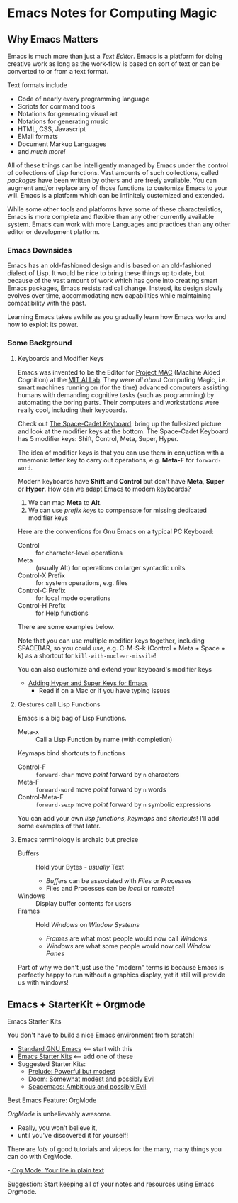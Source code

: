 * Emacs Notes for Computing Magic

** Why Emacs Matters

Emacs is much more than just a /Text Editor/. Emacs is a platform for doing
creative work as long as the work-flow is based on sort of text or can be
converted to or from a text format.

Text formats include
- Code of nearly every programming language
- Scripts for command tools
- Notations for generating visual art
- Notations for generating music
- HTML, CSS, Javascript
- EMail formats
- Document Markup Languages
- and /much more!/

All of these things can be intelligently managed by Emacs under the control of
collections of Lisp functions. Vast amounts of such collections, called
/packages/ have been written by others and are freely available. You can augment
and/or replace any of those functions to customize Emacs to your will. Emacs is
a platform which can be infinitely customized and extended.

While some other tools and platforms have some of these characteristics, Emacs
is more complete and flexible than any other currently available system. Emacs
can work with more Languages and practices than any other editor or development
platform.

*** Emacs Downsides

Emacs has an old-fashioned design and is based on an old-fashioned dialect of
Lisp. It would be nice to bring these things up to date, but because of the vast
amount of work which has gone into creating smart Emacs packages, Emacs resists
radical change. Instead, its design slowly evolves over time, accommodating new
capabilities while maintaining compatibility with the past.

Learning Emacs takes awhile as you gradually learn how Emacs works and how to
exploit its power.

*** Some Background
**** Keyboards and Modifier Keys

Emacs was invented to be the Editor for [[https://en.wikipedia.org/wiki/MIT_Computer_Science_and_Artificial_Intelligence_Laboratory#Project_MAC][Project MAC]] (Machine Aided Cognition) at
the [[https://en.wikipedia.org/wiki/MIT_Computer_Science_and_Artificial_Intelligence_Laboratory][MIT AI Lab]]. They were /all about/ Computing Magic, i.e. smart machines
running on (for the time) advanced computers assisting humans with demanding
cognitive tasks (such as programming) by automating the boring parts. Their
computers and workstations were really cool, including their keyboards.

Check out [[https://en.wikipedia.org/wiki/Space-cadet_keyboard][The Space-Cadet Keyboard]]: bring up the full-sized picture and look at
the modifier keys at the bottom. The Space-Cadet Keyboard has 5 modifier keys:
Shift, Control, Meta, Super, Hyper.

The idea of modifier keys is that you can use them in conjuction with a mnemonic
letter key to carry out operations, e.g. *Meta-F* for =forward-word=.

Modern keyboards have *Shift* and *Control* but don't have *Meta*, *Super* or
*Hyper*. How can we adapt Emacs to modern keyboards?

1. We can map *Meta* to *Alt*.
2. We can use /prefix keys/ to compensate for missing dedicated modifier keys

Here are the conventions for Gnu Emacs on a typical PC Keyboard:

    - Control :: for character-level operations
    - Meta ::  (usually Alt) for operations on larger syntactic units
    - Control-X Prefix :: for system operations, e.g. files
    - Control-C Prefix :: for local mode operations
    - Control-H Prefix :: for Help functions

There are some examples below.

Note that you can use multiple modifier keys together, including SPACEBAR, so
you could use, e.g. C-M-S-k (Control + Meta + Space + k) as a shortcut for
=kill-with-nuclear-missile=!

You can also customize and extend your keyboard's modifier keys
- [[https://irreal.org/blog/?p=6645][Adding Hyper and Super Keys for Emacs]]
    - Read if on a Mac or if you have typing issues
 
**** Gestures call Lisp Functions
Emacs is a big bag of Lisp Functions.
- Meta-x :: Call a Lisp Function by name (with completion)
Keymaps bind shortcuts to functions
- Control-F :: =forward-char= move /point/ forward by =n= characters
- Meta-F :: =forward-word= move /point/ forward by =n= words
- Control-Meta-F :: =forward-sexp= move /point/ forward by =n= symbolic expressions

You can add your own /lisp functions/, /keymaps/ and /shortcuts/! I'll add some
examples of that later.

**** Emacs terminology is archaic but precise

- Buffers :: Hold your Bytes - /usually/ Text
    - /Buffers/ can be associated with /Files/ or /Processes/
    - Files and Processes can be /local/ or /remote/!
- Windows :: Display buffer contents for users
- Frames :: Hold /Windows/ on /Window Systems/
    -  /Frames/ are what most people would now call /Windows/
    -  /Windows/ are what some people would now call /Window Panes/

Part of why we don't just use the "modern" terms is because Emacs is perfectly
happy to run without a graphics display, yet it still will provide us with
windows!

     
** Emacs + StarterKit + Orgmode
   
**** Emacs Starter Kits

You don't have to build a nice Emacs environment from scratch!
- [[http://www.gnu.org/software/emacs/][Standard GNU Emacs]] <-- start with this
- [[https://www.emacswiki.org/emacs/StarterKits][Emacs Starter Kits]] <-- add one of these
- Suggested Starter Kits:
      - [[https://github.com/bbatsov/prelude][Prelude: Powerful but modest]]
      - [[https://github.com/hlissner/doom-emacs][Doom: Somewhat modest and possibly Evil]]
      - [[https://www.spacemacs.org][Spacemacs: Ambitious and possibly Evil]]

**** Best Emacs Feature: OrgMode

/OrgMode/ is unbelievably awesome.
- Really, you won't believe it,
- until you've discovered it for yourself!

There are /lots/ of good tutorials and videos for the many, many things you can
do with OrgMode.

-[[https://orgmode.org/][ Org Mode: Your life in plain text]]

Suggestion: Start keeping all of your notes and resources using Emacs Orgmode.
